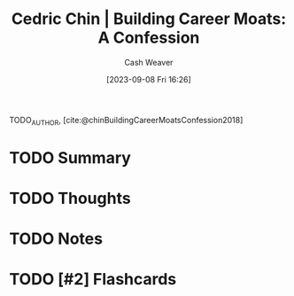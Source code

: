 :PROPERTIES:
:ROAM_REFS: [cite:@chinBuildingCareerMoatsConfession2018]
:ID:       2bf1c923-51e0-4e9f-99ef-3f0a43246526
:LAST_MODIFIED: [2023-09-08 Fri 16:26]
:END:
#+title: Cedric Chin | Building Career Moats: A Confession
#+hugo_custom_front_matter: :slug "2bf1c923-51e0-4e9f-99ef-3f0a43246526"
#+author: Cash Weaver
#+date: [2023-09-08 Fri 16:26]
#+filetags: :hastodo:reference:

TODO_AUTHOR, [cite:@chinBuildingCareerMoatsConfession2018]

* TODO Summary
* TODO Thoughts
* TODO Notes
#+print_bibliography:
* TODO [#2] Flashcards